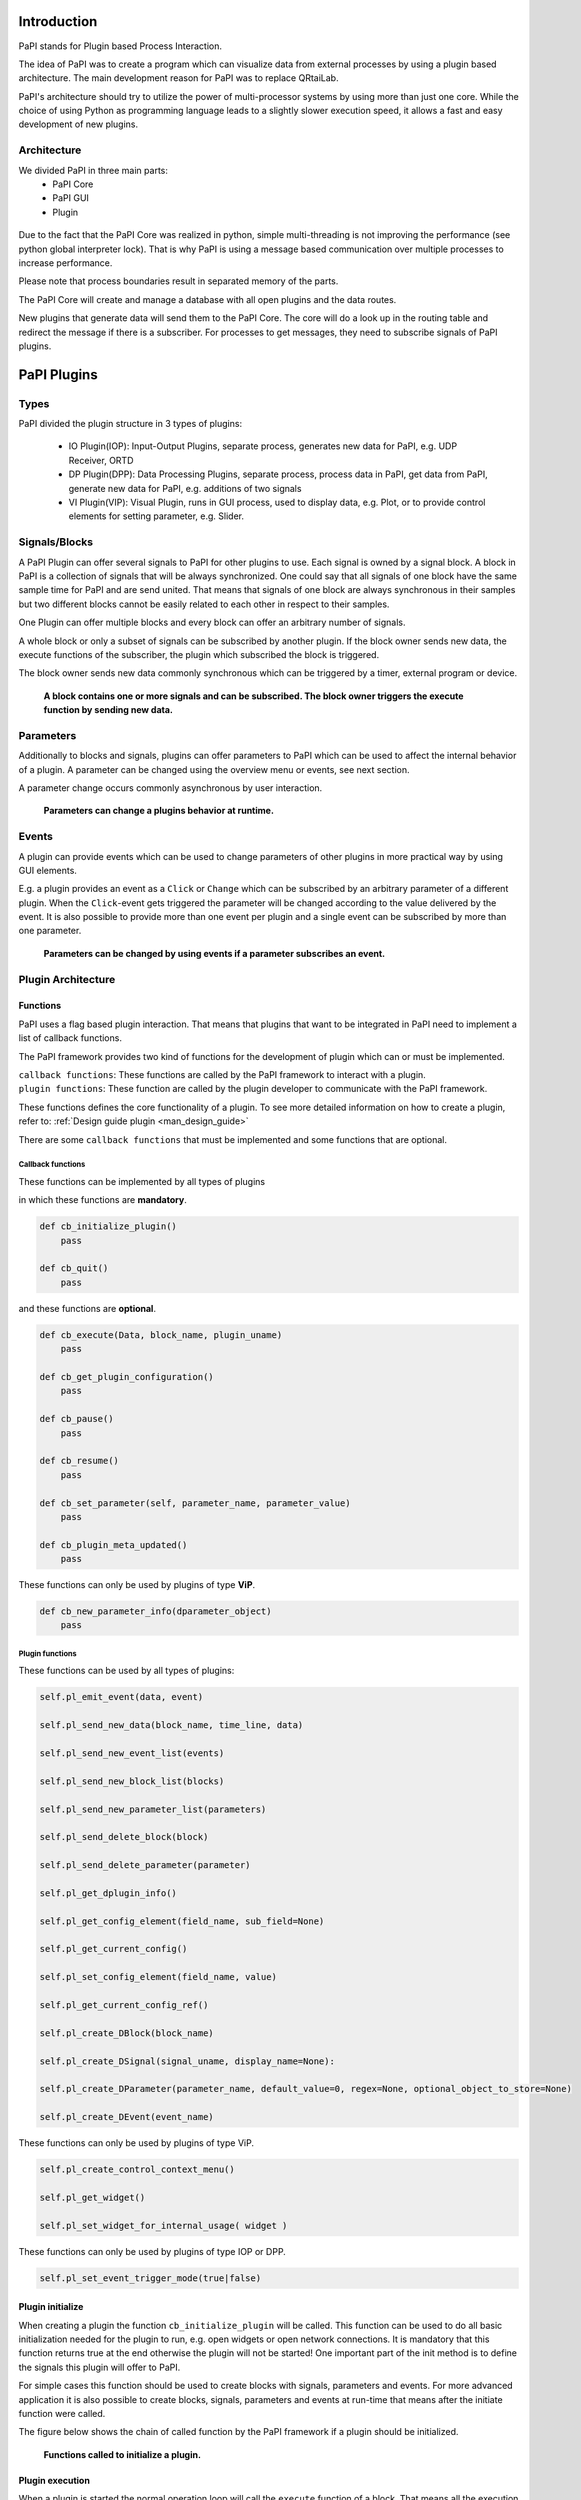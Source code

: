 Introduction
============

PaPI stands for Plugin based Process Interaction.

The idea of PaPI was to create a program which can visualize data from
external processes by using a plugin based architecture. The main
development reason for PaPI was to replace QRtaiLab.

PaPI's architecture should try to utilize the power of multi-processor
systems by using more than just one core. While the choice of using
Python as programming language leads to a slightly slower execution
speed, it allows a fast and easy development of new plugins.

Architecture
-------------

We divided PaPI in three main parts:
    - PaPI Core
    - PaPI GUI
    - Plugin

.. figure:: _static/introduction/PaPIStructureWithArrows.png
   :alt: 

Due to the fact that the PaPI Core was realized in python, simple
multi-threading is not improving the performance (see python global
interpreter lock). That is why PaPI is using a message based
communication over multiple processes to increase performance.

Please note that process boundaries result in separated memory of the
parts.

The PaPI Core will create and manage a database with all open plugins
and the data routes.

New plugins that generate data will send them to the PaPI Core. The core
will do a look up in the routing table and redirect the message if there
is a subscriber. For processes to get messages, they need to subscribe
signals of PaPI plugins.

PaPI Plugins
============

Types
-----

PaPI divided the plugin structure in 3 types of plugins:

    - IO Plugin(IOP): Input-Output Plugins, separate process, generates new data for PaPI, e.g. UDP Receiver, ORTD
    - DP Plugin(DPP): Data Processing Plugins, separate process, process data in PaPI, get data from PaPI, generate new data for PaPI, e.g. additions of two signals
    - VI Plugin(VIP): Visual Plugin, runs in GUI process, used to display data, e.g. Plot, or to provide control elements for setting parameter,  e.g. Slider.

.. _man_signal_block:

Signals/Blocks
--------------

A PaPI Plugin can offer several signals to PaPI for other plugins to
use. Each signal is owned by a signal block. A block in PaPI is a
collection of signals that will be always synchronized. One could say
that all signals of one block have the same sample time for PaPI and are
send united. That means that signals of one block are always synchronous
in their samples but two different blocks cannot be easily related to
each other in respect to their samples.

One Plugin can offer multiple blocks and every block can offer an
arbitrary number of signals.

A whole block or only a subset of signals can be subscribed by another plugin. If the block owner sends new data, the execute functions of the subscriber, the plugin which subscribed the block is triggered.

The block owner sends new data commonly synchronous which can be triggered by a timer, external program or device.

.. figure:: _static/introduction/PaPIBlockSignal.png
   :alt:

   **A block contains one or more signals and can be subscribed. The block owner triggers the execute function by sending new data.**

.. _man_parameters:

Parameters
----------

Additionally to blocks and signals, plugins can offer parameters to PaPI which can be used to affect the internal behavior of a plugin.
A parameter can be changed using the overview menu or events, see next section.

A parameter change occurs commonly asynchronous by user interaction.

.. figure:: _static/introduction/PaPIParameter.png
   :alt:

   **Parameters can change a plugins behavior at runtime.**

.. _man_events:

Events
------

A plugin can provide events which can be used to change parameters of other plugins in more practical way by using GUI elements.

E.g. a plugin provides an event as a ``Click`` or ``Change`` which can be subscribed by an arbitrary parameter of a different plugin. When the ``Click``-event gets triggered the parameter will be changed according to the value delivered by the event. It is also possible to provide more than one event per plugin and a single event can be subscribed by more than one parameter.

.. figure:: _static/introduction/PaPIEvent.png
   :alt:

   **Parameters can be changed by using events if a parameter subscribes an event.**

Plugin Architecture
-------------------

Functions
~~~~~~~~~

PaPI uses a flag based plugin interaction. That means that plugins that
want to be integrated in PaPI need to implement a list of callback
functions.

The PaPI framework provides two kind of functions for the development of plugin which can or must be implemented.

| ``callback functions``: These functions are called by the PaPI framework to interact with a plugin.
| ``plugin functions``: These function are called by the plugin developer to communicate with the PaPI framework.

These functions defines the core functionality of a plugin. To see more detailed information on how to create a plugin, refer to: :ref:`Design guide plugin <man_design_guide>`

There are some ``callback functions`` that must be implemented and some functions that are optional.


Callback functions
++++++++++++++++++

These functions can be implemented by all types of plugins

in which these functions are **mandatory**.

.. code-block:: python

    def cb_initialize_plugin()
        pass

    def cb_quit()
        pass

and these functions are **optional**.

.. code-block:: python

    def cb_execute(Data, block_name, plugin_uname)
        pass

    def cb_get_plugin_configuration()
        pass

    def cb_pause()
        pass

    def cb_resume()
        pass

    def cb_set_parameter(self, parameter_name, parameter_value)
        pass

    def cb_plugin_meta_updated()
        pass

These functions can only be used by plugins of type **ViP**.

.. code-block:: python

    def cb_new_parameter_info(dparameter_object)
        pass


Plugin functions
++++++++++++++++

These functions can be used by all types of plugins:

.. code-block:: python

    self.pl_emit_event(data, event)

    self.pl_send_new_data(block_name, time_line, data)

    self.pl_send_new_event_list(events)

    self.pl_send_new_block_list(blocks)

    self.pl_send_new_parameter_list(parameters)

    self.pl_send_delete_block(block)

    self.pl_send_delete_parameter(parameter)

    self.pl_get_dplugin_info()

    self.pl_get_config_element(field_name, sub_field=None)

    self.pl_get_current_config()

    self.pl_set_config_element(field_name, value)

    self.pl_get_current_config_ref()

    self.pl_create_DBlock(block_name)

    self.pl_create_DSignal(signal_uname, display_name=None):

    self.pl_create_DParameter(parameter_name, default_value=0, regex=None, optional_object_to_store=None)

    self.pl_create_DEvent(event_name)

These functions can only be used by plugins of type ViP.

.. code-block:: python

    self.pl_create_control_context_menu()

    self.pl_get_widget()

    self.pl_set_widget_for_internal_usage( widget )

These functions can only be used by plugins of type IOP or DPP.

.. code-block:: python

    self.pl_set_event_trigger_mode(true|false)


Plugin initialize
~~~~~~~~~~~~~~~~~

When creating a plugin the function ``cb_initialize_plugin`` will be
called. This function can be used to do all basic initialization
needed for the plugin to run, e.g. open widgets or open network
connections. It is mandatory that this function returns true at the end
otherwise the plugin will not be started! One important part of the init
method is to define the signals this plugin will offer to PaPI.

For simple cases this function should be used to create blocks with signals, parameters and events. For more advanced application it is also possible to create blocks, signals, parameters and events at run-time that means after the initiate function were called.

The figure below shows the chain of called function by the PaPI framework if a plugin should be initialized.

.. figure:: _static/introduction/PaPIInitializePlugin.png
   :alt:

   **Functions called to initialize a plugin.**

Plugin execution
~~~~~~~~~~~~~~~~

When a plugin is started the normal operation loop will call the ``execute``
function of a block. That means all the execution logic of a plugin
needs to be integrated in the execute function. It is important to note
that the execute function must be **non-blocking**. When a blocking
functionality is needed one can achieve that by using a thread. In this
function new data can be sent to PaPI using a PaPI function.

The ``execute`` function is triggered when a new data package arrives.

Plugin quit
~~~~~~~~~~~

When a plugins is deleted, stopped or PaPI will end operation, the
``quit()`` function will be called to enable the plugin developer to
clean things up, e.g. to close network connections or file handles.

Additional functions
~~~~~~~~~~~~~~~~~~~~

For additional functions and deeper understanding or programming
examples, please take a look at :ref:`Design guide plugin <man_design_guide>`

Graphical User Interface
========================

PaPI Main Window
----------------

Main Window
~~~~~~~~~~~

The main window of PaPI will look like this:

.. figure:: _static/introduction/GUI_StartScreen.png
   :alt:

   **PaPI main window**

The main window of PaPI contains the following elements.

1. Toolbar : Contains all actions sorted by different topics.
2. Common actions were displayed here:
    - Load configuration
    - Save configuration
    - Open: Create Plugin Menu
    - Open: Show Plugin Menu
    - Reset PaPI
3. Favourite plugins are displayed here.
4. Area which contains all started visual plugins.

PaPI menu
~~~~~~~~~

.. figure:: _static/introduction/GUI_Toolbar_PaPI.png
   :alt:

   **Toolbar: PaPI**

The `PaPI menu` contains the following actions:

1. Load: Load a new configuration
2. Save: Save the current configuration.
3. ReloadConfig: Reset PaPI and reload the last loaded configuration.
4. ResetPaPI: Remove all plugins and subscriptions.
5. Exit: Quit PaPI

Plugin menu
~~~~~~~~~~~

.. figure:: _static/introduction/GUI_Toolbar_Plugin.png
   :alt:

   **Toolbar: Plugin**

The `Plugin menu` contains the following actions:

1. Overview: Opens a menu which
    - displays all known information about all running plugins.
    - is used to create subscriptions.
2. Create: Opens a menu which is used to create new plugins.
3. Reload DB: Reloads the internal database containing information about all available plugins.

View menu
~~~~~~~~~

.. figure:: _static/introduction/GUI_Toolbar_View.png
   :alt:

   **Toolbar: View**

1. RunMode: Enables a less customizable view.
    - STILL IN DEVELOPMENT
2. Toolbar: Hide and show the toolbar

Help menu
~~~~~~~~~

.. figure:: _static/introduction/GUI_Toolbar_Help.png
   :alt:

   **Toolbar: Help**

1. PaPI Wiki: Opens the wiki hosted on Github in the default web browser.
2. PaPI Doc: Opens the offical documentation for the current PaPI version in the default web browser.
3. About: Displays information about the current PaPI version.
4. About Qt: Displays information about the current Qt version.